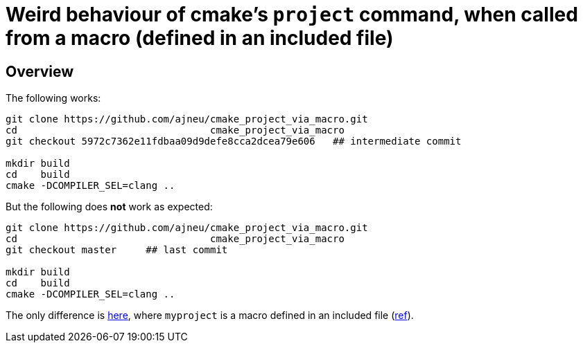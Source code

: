 = Weird behaviour of cmake's `project` command, when called from a macro (defined in an included file)
:source-highlighter: prettify
//                   coderay highlightjs prettify pygments
:coderay-linenums-mode: inline

ifndef::env-github[]
:imagesdir: images
:toc:
endif::[]

== Overview

The following works:

[source,bash]
----
git clone https://github.com/ajneu/cmake_project_via_macro.git
cd                                 cmake_project_via_macro
git checkout 5972c7362e11fdbaa09d9defe8cca2dcea79e606   ## intermediate commit

mkdir build
cd    build
cmake -DCOMPILER_SEL=clang ..
----

But the following does **not** work as expected:
[source,bash]
----
git clone https://github.com/ajneu/cmake_project_via_macro.git
cd                                 cmake_project_via_macro
git checkout master     ## last commit

mkdir build
cd    build
cmake -DCOMPILER_SEL=clang ..
----

The only difference is https://github.com/ajneu/cmake_project_via_macro/commit/545a7c5e573f4d6cb2ca50ef229cfc0c80a24398[here], where `myproject` is a macro defined in an included file (https://github.com/ajneu/cmake_project_via_macro/blob/master/myproject.cmake[ref]).